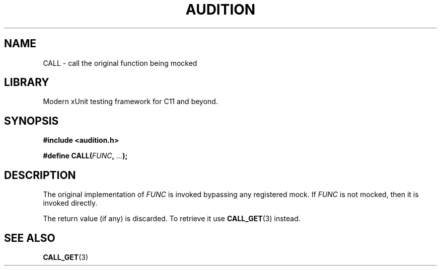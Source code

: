 .TH "AUDITION" "3"
.SH NAME
CALL \- call the original function being mocked
.SH LIBRARY
Modern xUnit testing framework for C11 and beyond.
.SH SYNOPSIS
.nf
.B #include <audition.h>
.PP
.BI "#define CALL(" FUNC ", " ... ");"
.fi
.SH DESCRIPTION
The original implementation of \f[I]FUNC\f[R] is invoked bypassing any registered mock.
If \f[I]FUNC\f[R] is not mocked, then it is invoked directly.
.PP
The return value (if any) is discarded.
To retrieve it use \f[B]CALL_GET\f[R](3) instead.
.SH SEE ALSO
.BR CALL_GET (3)